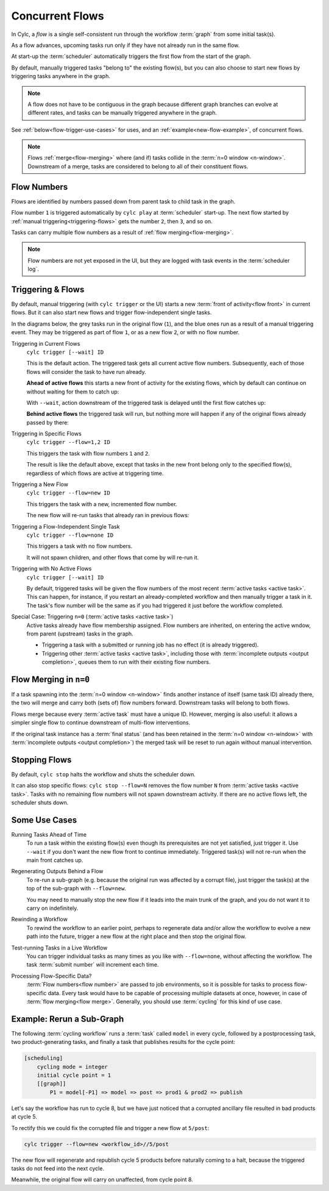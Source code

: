 .. _user-guide-reflow:

Concurrent Flows
================

.. versionadded:: 8.0.0

In Cylc, a *flow* is a single self-consistent run through the workflow
:term:`graph` from some initial task(s).

As a flow advances, upcoming tasks run only if they have not already run in
the same flow.

At start-up the :term:`scheduler` automatically triggers the first flow from
the start of the graph. 

By default, manually triggered tasks "belong to" the existing flow(s), but you
can also choose to start new flows by triggering tasks anywhere in the graph.

.. note::
   A flow does not have to be contiguous in the graph because different graph
   branches can evolve at different rates, and tasks can be manually triggered
   anywhere in the graph.

See :ref:`below<flow-trigger-use-cases>` for uses, and an
:ref:`example<new-flow-example>`, of concurrent flows.

.. note::
   Flows :ref:`merge<flow-merging>` where (and if) tasks collide in the
   :term:`n=0 window <n-window>`. Downstream of a merge, tasks are considered to belong
   to all of their constituent flows.


Flow Numbers
------------

Flows are identified by numbers passed down from parent task to child task in
the graph.

Flow number ``1`` is triggered automatically by ``cylc play`` at :term:`scheduler`
start-up. The next flow started by :ref:`manual triggering<triggering-flows>`
gets the number ``2``, then ``3``, and so on.

Tasks can carry multiple flow numbers as a result of :ref:`flow
merging<flow-merging>`.

.. note::
   Flow numbers are not yet exposed in the UI, but they are logged with task
   events in the :term:`scheduler log`.


.. _triggering-flows:

Triggering & Flows
------------------

By default, manual triggering (with ``cylc trigger`` or the UI) starts a new
:term:`front of activity<flow front>` in current flows.
But it can also start new flows and trigger flow-independent single tasks.

In the diagrams below, the grey tasks run in the original flow (``1``), and the
blue ones run as a result of a manual triggering event. They may be triggered
as part of flow ``1``, or as a new flow ``2``, or with no flow number.

Triggering in Current Flows
   ``cylc trigger [--wait] ID``

   This is the default action. The triggered task gets all current active flow
   numbers. Subsequently, each of those flows will consider the task to have
   run already.

   **Ahead of active flows** this starts a new front of activity for the
   existing flows, which by default can continue on without waiting for them to
   catch up:

   .. image:: ../../img/same-flow-n.png

   With ``--wait``, action downstream of the triggered task is delayed until
   the first flow catches up:

   .. image:: ../../img/same-flow-wait-n.png

   **Behind active flows** the triggered task will run, but nothing more will
   happen if any of the original flows already passed by there:

   .. image:: ../../img/same-flow-behind.png

Triggering in Specific Flows
   ``cylc trigger --flow=1,2 ID``

   This triggers the task with flow numbers ``1`` and ``2``.

   The result is like the default above, except that tasks in the new front
   belong only to the specified flow(s), regardless of which flows are
   active at triggering time.

Triggering a New Flow
   ``cylc trigger --flow=new ID``

   This triggers the task with a new, incremented flow number.

   The new flow will re-run tasks that already ran in previous flows:

   .. image:: ../../img/new-flow-n.png


Triggering a Flow-Independent Single Task
   ``cylc trigger --flow=none ID``

   This triggers a task with no flow numbers.

   It will not spawn children, and other flows that come by will re-run it.

   .. image:: ../../img/no-flow-n.png

Triggering with No Active Flows
   ``cylc trigger [--wait] ID``

   By default, triggered tasks will be given the flow numbers of the most
   recent :term:`active tasks <active task>`. This can happen, for instance,
   if you restart an already-completed workflow and then manually trigger a
   task in it. The task's flow number will be the same as if you
   had triggered it just before the workflow completed.

Special Case: Triggering ``n=0`` (:term:`active tasks <active task>`)
   Active tasks already have flow membership assigned.
   Flow numbers are inherited, on entering the active wndow, from parent
   (upstream) tasks in the graph.

   - Triggering a task with a submitted or running job has no effect
     (it is already triggered).
   - Triggering other :term:`active tasks <active task>`, including those with
     :term:`incomplete outputs <output completion>`, queues them to run with
     their existing flow numbers.


.. _flow-merging:

Flow Merging in ``n=0``
-----------------------

If a task spawning into the :term:`n=0 window <n-window>` finds another instance
of itself (same task ID) already there, the two will merge and carry both
(sets of) flow numbers forward. Downstream tasks will belong to both flows.

Flows merge because every :term:`active task` must have a unique ID. However,
merging is also useful: it allows a simpler single flow to continue downstream of
multi-flow interventions.

If the original task instance has a :term:`final status` (and has been retained
in the :term:`n=0 window <n-window>` with
:term:`incomplete outputs <output completion>`) the merged task will be reset to
run again without manual intervention.


Stopping Flows
--------------

By default, ``cylc stop`` halts the workflow and shuts the scheduler down.

It can also stop specific flows: ``cylc stop --flow=N`` removes the flow number
``N`` from :term:`active tasks <active task>`. Tasks with no remaining flow
numbers will not spawn downstream activity. If there are
no active flows left, the scheduler shuts down.

.. TODO update this section post https://github.com/cylc/cylc-flow/issues/4741


.. _flow-trigger-use-cases:

Some Use Cases
--------------

Running Tasks Ahead of Time
   To run a task within the existing flow(s) even though its prerequisites are
   not yet satisfied, just trigger it. Use ``--wait`` if you don't want the new
   flow front to continue immediately. Triggered task(s) will not re-run when
   the main front catches up.

Regenerating Outputs Behind a Flow
   To re-run a sub-graph (e.g. because the original run was affected by a
   corrupt file), just trigger the task(s) at the top of the sub-graph with
   ``--flow=new``.

   You may need to manually stop the new flow if it leads into the main trunk
   of the graph, and you do not want it to carry on indefinitely.

Rewinding a Workflow
   To rewind the workflow to an earlier point, perhaps to regenerate data and/or 
   allow the workflow to evolve a new path into the future, trigger a new
   flow at the right place and then stop the original flow.

Test-running Tasks in a Live Workflow
   You can trigger individual tasks as many times as you like with
   ``--flow=none``, without affecting the workflow. The task :term:`submit
   number` will increment each time.

Processing Flow-Specific Data?
   :term:`Flow numbers<flow number>` are passed to job environments, so it is
   possible for tasks to process flow-specific data. Every task would have to
   be capable of processing multiple datasets at once, however, in case of
   :term:`flow merging<flow merge>`. Generally, you should use :term:`cycling`
   for this kind of use case.

.. _new-flow-example:

Example: Rerun a Sub-Graph
---------------------------

The following :term:`cycling workflow` runs a :term:`task` called ``model`` in
every cycle, followed by a postprocessing task, two product-generating tasks,
and finally a task that publishes results for the cycle point:

.. code-block:: cylc

   [scheduling]
       cycling mode = integer
       initial cycle point = 1
       [[graph]]
           P1 = model[-P1] => model => post => prod1 & prod2 => publish

Let's say the workflow has run to cycle 8, but we have just noticed that
a corrupted ancillary file resulted in bad products at cycle 5.

To rectify this we could fix the corrupted file and trigger a new flow at
``5/post``:

.. code-block:: cylc

   cylc trigger --flow=new <workflow_id>//5/post

The new flow will regenerate and republish cycle 5 products before naturally
coming to a halt, because the triggered tasks do not feed into the next cycle.

Meanwhile, the original flow will carry on unaffected, from cycle point 8.

